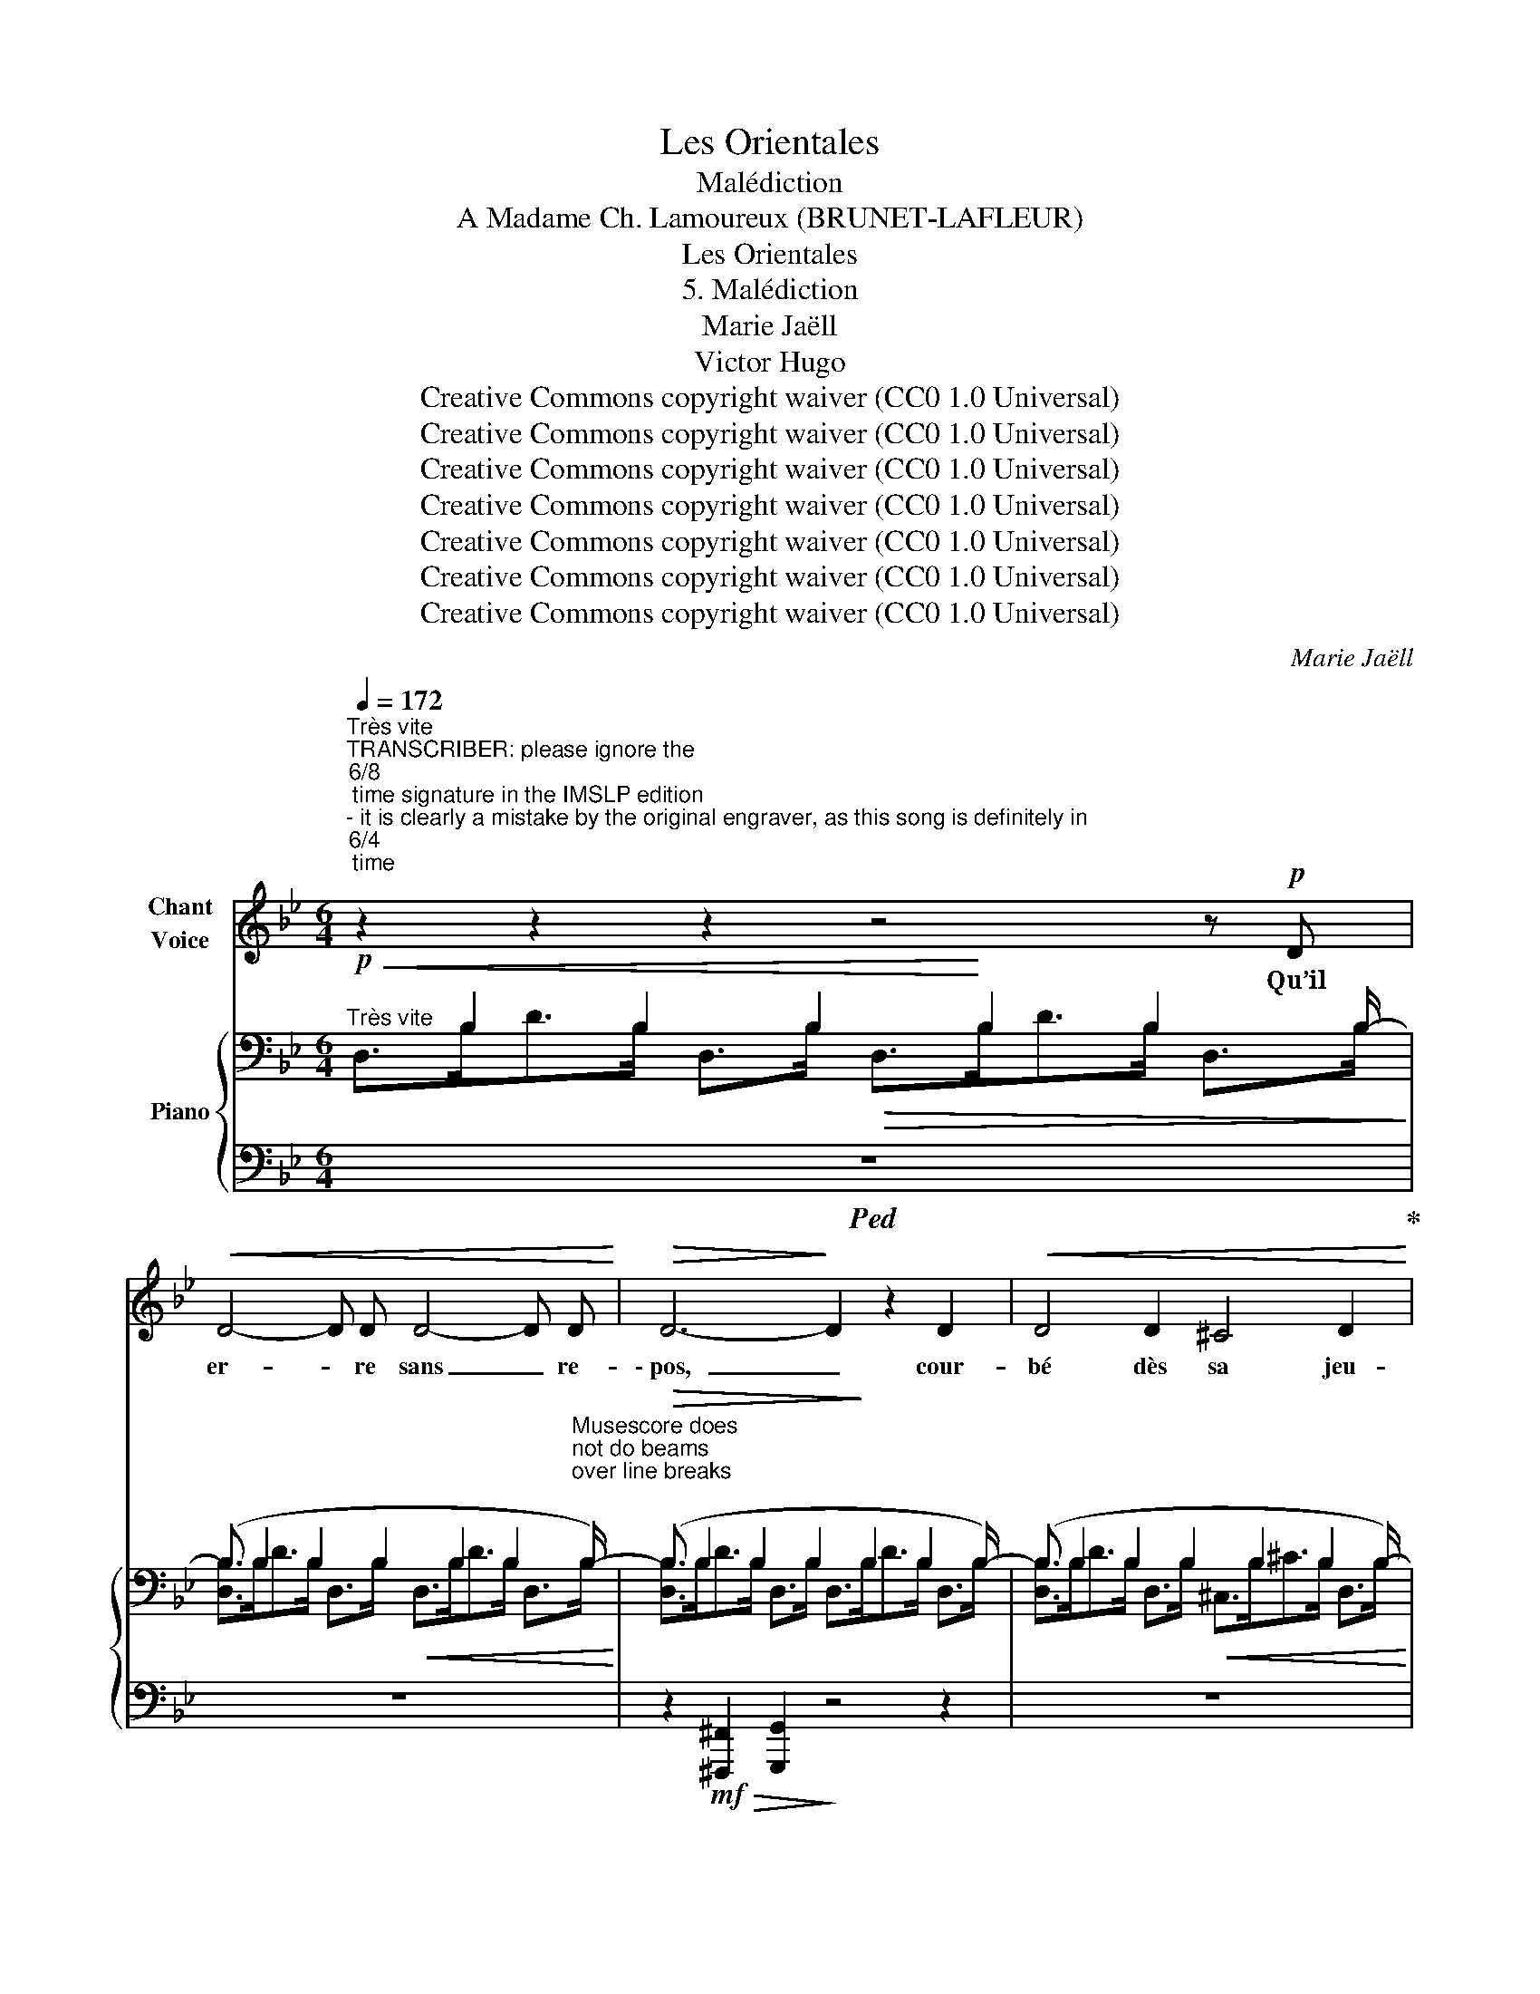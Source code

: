 X:1
T:Les Orientales
T:Malédiction
T:A Madame Ch. Lamoureux (BRUNET-LAFLEUR) 
T:Les Orientales
T:5. Malédiction
T:Marie Jaëll 
T:Victor Hugo 
T:Creative Commons copyright waiver (CC0 1.0 Universal)
T:Creative Commons copyright waiver (CC0 1.0 Universal)
T:Creative Commons copyright waiver (CC0 1.0 Universal)
T:Creative Commons copyright waiver (CC0 1.0 Universal)
T:Creative Commons copyright waiver (CC0 1.0 Universal)
T:Creative Commons copyright waiver (CC0 1.0 Universal)
T:Creative Commons copyright waiver (CC0 1.0 Universal)
C:Marie Jaëll
Z:Victor Hugo
Z:Creative Commons copyright waiver (CC0 1.0 Universal)
%%score 1 { ( 2 3 ) | ( 4 5 ) }
L:1/8
Q:1/4=172
M:6/4
K:Bb
V:1 treble nm="Chant\nVoice"
V:2 bass nm="Piano"
V:3 bass 
V:4 bass 
V:5 bass 
V:1
"^Très vite""^TRANSCRIBER: please ignore the \n6/8\n time signature in the IMSLP edition  \n- it is clearly a mistake by the original engraver, as this song is definitely in \n6/4\n time\n" z2 z2 z2 z4 z!p! D | %1
w: Qu’il|
!<(! D4- D D D4- D D!<)! |!>(! D6-!>)! D2 z2 D2 |!<(! D4 D2 ^C4 D2!<)! | %4
w: er- * re sans _ re-|\- pos, _ cour-|bé dès sa jeu-|
!>(! E4 D2!>)! z2!<(! D2 D2 | D4 D D!<)! ^F3!p! D!<(! D D | G4 A2!<)! A2 G2 ^C2 | ^C6- C2 C C C2 | %8
w: \- nes- se, En des|sa- bles sans borne où le so-|\- leil re- nais- se Si-|tôt _ qu’il au- ra|
 D6 z2 z4 |!mp!!<(! D D D2 F G A4- A!<)!!mp!!<(! B | A2 G G F2 =E2 D2!<)! z!mp! D | %11
w: lui!|Comme un noir meur- tri- er _ qui|fuit dans la nuit som- bre, S’il|
!<(! =E2 E2 F F E2!<)!!mp! E!<(! E E2- | E2 =E2 E2 F4 G2!<)! |!f!!>(! A3 D D D!>)!!p! D6 | %14
w: mar- che, que sans cesse il en- ten-|* de dans l’ombre Un|pas der- riè- re lui!|
 z4 z2 z2!<(! ^C C D D | E E D2 E2 =E E F2 ^F2 | G3 G!<)! z z/ ^F/!sfz! G4- !tenuto!.G ^c | %17
w: En des gla- ci-|ers po- lis comme un tran- chant de|ha- che, Qu’il glisse, _ et|
!sfz! d4- !tenuto!.d F!sfz! E6- | !tenuto!.E4 D2!sfz! ^C6- | %19
w: roule, _ et tombe,|_ et tombe,|
!<(! C6- !tenuto!.C2 !tenuto!.G2 B ^c!<)! |!ff! d4 d d d3 d c B | A6 z4 z2 | %22
w: _ _ et se rat-|ta- che De l’ongle à leurs pa-|rois!|
 z2 z2!mf! =E E F4 F F | =E2 F F E2 ^D D A2 A z | %24
w: Qu’il soit pris pour un|autre, et, râ- lant sur la rou- e,|
 =E4 E z !>!!tenuto!.A2 !>!!tenuto!.B2 !>!!tenuto!.=B2 | !>!c6- c2 z2!mf! c c | %26
w: Di- se: “Je n’ai rien|fait!” _ Et qu’a-|
 =B4 c c B B z!<(! B c c | ^c4 c2!<)!!ff!!<(! d6-!<)! |!>(! d12-!>)! | d2 z2 z2 z4!ff! d2 | %30
w: \- lors on le clou- e Sur un gi-|bet en croix!|_|* Qu’il|
"^Lieder.net has \nthe error 'pense'\nV\n" A3 F F F D6 | z2 z2 e2 e3 e B B | G2 A2 z2 z4 z2 | %33
w: pende é- che- ve- lé,|la bou- che vi- o-|let- te!|
 z2 z2!mf! D2 z D D2 D D | D6 z A ^G4- | G2- G z (c2 =B2 _B2) A2 | z ^d d4- d2 d2 z2 | %37
w: Que, vi- sible à lui|seul, la mort,|_ _ chau- * * ve|sque- let- * te,|
 B2 _c2 B2 e e d4 | z12 | z2!ff! d2 d d e e e2 B2 | G G E D ^C C/ z/ z2 A A F2 | %41
w: Rie en le re- gar- dant!||Que son ca- da- vre souffre, et|vive as- sez en- co- re Pour sen- tir,|
 _E3/2 E/ D3/2 D/ _D3/2 D/ C3/2 C/ =B,3/2 B,/ z2 | B3/2 B/ f4 B3/2 B/ f4 | z12[Q:1/4=166] | %44
w: quand la mort le ronge et le dé- vo- re,|Cha- que coup de sa dent!||
"^Un peu plus lent."[Q:1/4=160] z12 | z2 z2!mf! ^C2 D D D2 E2 | D4 z ^C D D D2 E2 | %47
w: |Qu’il ne soit plus vi-|\- vant, et ne soit pas une|
!>(! D4- D D!>)! z4 z2 | %48
w: â- * me!|
 z"^TRANSCRIBER and REVIEWER: better to use the text on Lieder.net:  \"\nOu\n la pluie à ruisseaux!\":\n\"Que sur ses membres nus tombe un soleil de flamme \nou\n la pluie à ruisseaux!\"\n\"\nOù\n la pluie à ruisseaux!\" doesn't make sense...   See also: https://poesie.webnet.fr/lesgrandsclassiques/Poemes/victor_hugo/malediction\n"!mf! G G G B B G2 G2 ^c c | %49
w: Que sur ses mem- bres nus tombe un so-|
!<(! d3 d!<)! e2- e4 d B | G2 E E D2 z4 z2 | z4 z2!f! D3/2 D/ G4 |!mf! D3/2 D/ G4!mf! D3/2 D/ G4 | %53
w: leil de flam- me Ou la|pluie à ruis- seaux!|Qu'il s’é- veille|en sur- saut cha- que nuit|
!mf! D3/2 D/ G3 G[Q:1/4=154] z3/2"^Encore plus lent"!mf! G/ G3 G/ z/ | %54
w: dans la bru- me, Et lut- te,|
[Q:1/4=148] z3/2!mf! D/!<(! D3/2 D/!<)! !>!E2- E2 D2 ^C C | G6- G E E3 E |!f! D4 D2 B,2 B,2 B,2 | %57
w: et se se- coue, _ et vai- ne-|ment _ é- cu- me|Sous des grif- fes d’oi-|
[Q:1/4=160] G,12 | z12 | z12 |] %60
w: seaux!|||
V:2
!p!"^Très vite"!<(! x3/2 B,2 B,2 B,2!<)! B,2 B,2 B,/- | %1
(B,3/2 B,2 B,2 B,2 B,2 B,2"^Musescore does \nnot do beams \nover line breaks\n" B,/-) | %2
!>(! (B,3/2 B,2 B,2 B,2!>)! B,2 B,2 B,/-) |(B,3/2 B,2 B,2 B,2 B,2 B,2 B,/-) | %4
!>(! (B,3/2 B,2 B,2 B,2!>)! B,2 B,2 B,/-) |(B,3/2 B,2 B,2 B,2 B,2 B,2 B,/-) | %6
 (B,3/2 B,2 B,2 B,2 B,2 B,2!<(! B,/-) |(B,3/2!<)!!>(! B,2 B,2 B,2 B,2 B,2!>)! A,/) | %8
 (A,3/2 D2 D2 D2 D2 D2 D/-) |!p!(D3/2 D2 D2 D2 D2 D2 D/) | (D3/2 D2 D2 D2 D2 D2 D/-) | %11
!p!(D3/2 D2 D2 D2!<(! D2 D2 D/-)!<)! | (D3/2!>(! D2 D2 D2!>)! D2 D2 D/-) | %13
(D3/2 D2 D2 D2 D2 D2 x/) |[K:treble] !>!G,>FG>F !>!G,>FG>F!<(! !>!G,>FG>F | %15
 !>!G,>FG>F !>!G,>FG>F!<)!!f! !>!G,>FG>^F |!>(! !>!G,>^FG>F !>!G,>F!>)!!f!!>(! [^C=EG]6 | %17
 [=B,DF]6 [G,_B,D_E]6- | [G,B,DE]4 z2[I:staff +1] [=E,G,B,]6-!>)! | %19
!p! [E,G,B,]6- [E,G,B,]2[I:staff -1] z2 z2 | %20
!f! z!<(![I:staff +1] (A,B,[I:staff -1]DFA)!<)! z!f!!<(![I:staff +1] (B,[I:staff -1]D=EG^G)!<)! | %21
!>(! z ([fa]dBAF)!>)! z!>(! ([^C=E][I:staff +1]B,A,F,!pp!=E,)!>)! | %22
!mf![I:staff -1] (=C3/2 x/ D3/2 x/ C3/2) x/ (A,3/2 x/ C3/2 x/ A,3/2) x/ | %23
 (C3/2 x/ D3/2 x/ C3/2) x/ (=B,3/2 x/ C3/2 x/ B,3/2) x/ | %24
 (C3/2 x/ D3/2 x/ C3/2) x/!<(! A,z/A/A,z/A/A,z/A/ | %25
 A,!<)!z/A/A,z/A/!mf!A,z/!<(!A/ A,z/A/A,z/A/A,z/A/ | %26
 (^D3/2 x/ A,3/2 x/ =E3/2) x/ (D3/2 x/ A,3/2 x/ E3/2) x/ | %27
 (F3/2 x/ A,3/2 x/ F3/2)!<)! x/!ff!!<(! F>D[I:staff +1]A,>[I:staff -1]DF>F!<)! | %28
!>(! !>!A>F[I:staff +1]^G,>[I:staff -1]F^G>F!>)!!<(! F>D[I:staff +1]A,>[I:staff -1]DF>F!<)! | %29
!>(! !>!A>F[I:staff +1]^G,>[I:staff -1]F^G>F!>)!!ff! [FAd]4 ([DFA]2 | %30
 [DF]4) (D2[I:staff +1] [D,F,A,]4)[I:staff -1] ([FAd]2 |!>(! [GBe]4) ([EGB]2 [EG]4) (E2 | %32
[I:staff +1] [E,G,B,]2[I:staff -1] [^C=E]4)!>)!!mf!!<(! F>D[I:staff +1]A,>[I:staff -1]DF>F!<)! | %33
!>(! !>!A>F[I:staff +1]^G,>[I:staff -1]F^G>F!>)!!<(! F>D[I:staff +1]A,>[I:staff -1]DF>F!<)! | %34
!>(! !>!A>F[I:staff +1]^G,>[I:staff -1]F^G>F!>)! !>!A>F[I:staff +1]G,>[I:staff -1]FG>F | %35
 ^g3/2 x/ g3/2 x/ a3/2 x/ g3/2 x/ =g3/2 x/ ([^F^f]>=c | %36
 ^F>C)!<(![I:staff +1] (B,>[I:staff -1]_GA>!<)!F[I:staff +1] A,>[I:staff -1]G)!<(![I:staff +1] (B,>[I:staff -1]GA>!<)!G) | %37
 b3/2 x/ _c'3/2 x/ b3/2 x/ a3/2 x/ ([_A_a]>d)(A>D) |!<(! z12!<)! | %39
!ff! z2 ([Adf]2 [FAd]2) ([Beg]2 [GBe]2) ([Beg]2 | %40
 [egb]2) ([Beg]2 [GB=e]2) ([Adf]2 [dfa]2) ([fad']2 | %41
 [gbe']>)e [fad']>d [f_a_d']>_d [=eg=c']>c [^d^f=b]>=B [^dfb]>B | %42
 [=d=f_b]>B [dfb]>B [dfb]>B [dfb]>B [dfb]>B [dfb]>B | %43
!<(! [DFB]>B,!<)! [D^FB]4[K:bass]!<(! [=F,B,]2!<)! [^F,B,]4 | %44
"^Un peu plus lent."!mf!!>(! D,>B,(!>!D>B, !>!^C2) D,>B,(!>!D>B, !>!E2) | %45
 D,>B,(!>!D>B,!>)!!mp! !>!^C2) D,>B,(!>!D>B, !>!E2) | D,>B,(!>!D>B, !>!^C2) D,>B,(!>!D>B, !>!E2) | %47
 D,>B,!>!D>B, D2 D,>B,!>!D>B, D2 | G,>D(!>!G>D ^C2) G,>D!<(!(!>!G>D C2) | %49
 G,>D(!>!G>D ^C2)!<)!!f! G,>C(!>!G>C!p! D2) | G,>^C(!>!G>C D2) G,>C(!>!G>C D2) | %51
[K:treble]!<(! (D>G!>!d>G-!<)!!mf! G2)"_dim." (G,>D!>!G>D- D2) | %52
[K:bass] (D,>G,!>!D>G,- G,2) (G,,>D,!>!G,>D,- D,2) | %53
 (D,,>G,,!>!D,>G,,- G,,2)!p! (D,>G,(!>!D>B, ^C2)) | D,>"_cresc."B,(!>!D>B, ^C2) D,>B,(!>!D>B, C2) | %55
!mf! x2!>(! (!>!E2 E2)!>)!!mf! x2!>(! (!>!E2 E2)!>)! | %56
!mf! x2!>(! (D2 D2)!>)!!mf! x2!>(! (D2 D2)!>)! |!f! x4 !>!D2- D6 |!mf! x4 !>!D2- D6 | %59
!mp! !>![D,G,B,D]6 !>!!fermata![D,G,B,D]6 |] %60
V:3
 D,>B,D>B, D,>B,!>(! D,>B,D>B, D,>B,!>)! | [D,B,]>B,D>B, D,>B,!<(! D,>B,D>B, D,>B,!<)! | %2
 [D,B,]>B,D>B, D,>B, D,>B,D>B, D,>B, | [D,B,]>B,D>B, D,>B,!<(! ^C,>B,^C>B, D,>B,!<)! | %4
 [E,B,]>B,E>B, D,>B, D,>B,D>B, D,>B, | [D,B,]>B,D>B, D,>B,!<(! D,>B,D>B, D,>B,!<)! | %6
 [E,B,]>B,E>B, E,>B, E,>B,E>B, E,>B, | [E,B,]>B,E>B, E,>B, =E,>B,=E>B, E,>A, | %8
 F,>DF>D F,>D!>(! F,>DF>D F,>D!>)! | [F,D]>DF>D F,>D F,>DF>D F,>D | %10
 [F,D]>DF>D F,>D!>(! F,>DF>D F,>D!>)! | [=E,D]>D=E>D F,>D E,>DE>D E,>D | %12
 !>![=E,D]>D=E>D E,>D F,>DF>D F,>D | [F,D]>DF>D F,>D F,>DF>D F,>D |[K:treble] x12 | x12 | x12 | %17
 x12 | x12 | x12 | x12 | A6 x6 | %22
 C>[I:staff +1]=E,,-[I:staff -1]D>[I:staff +1]A,,,[I:staff -1]C>[I:staff +1]E,,[I:staff -1] A,>[I:staff +1]^D,,-[I:staff -1]C>[I:staff +1]A,,,[I:staff -1]A,>[I:staff +1]D,, | %23
[I:staff -1] C>[I:staff +1]=E,,-[I:staff -1]D>[I:staff +1]A,,,[I:staff -1]C>[I:staff +1]E,,[I:staff -1] =B,>[I:staff +1]^D,,-[I:staff -1]C>[I:staff +1]A,,,[I:staff -1]B,>[I:staff +1]D,, | %24
[I:staff -1] C>[I:staff +1]=E,,-[I:staff -1]D>[I:staff +1]A,,,[I:staff -1]C>[I:staff +1]E,, x6 | %25
 x12 | x12 | x12 | x12 | x12 | A,4 [F,A,]2 x6 | x6 B,4 [G,B,]2 | x2 [G,A,]4 x6 | x12 | x12 | %35
[I:staff -1] [^G^g]>d[Gg]>d [Aa]>e [Gg]>d[=G=g]>^c x2 | x12 | [Bb]>=e[_c_c']>f[Bb]>e [Aa]>_e x4 | %38
 x12 | x12 | x12 | x12 | x12 | x6[K:bass] x6 | x12 | x12 | x12 | x12 | x12 | x12 | x12 | %51
[K:treble] x12 |[K:bass] x12 | x12 | x12 | (D,>B,E>)B,- B,2 (D,>B,E>)B,- B,2 | %56
 (D,>B,D>)B,- B,2 (D,>B,D>)B,- B,2 | (D,>B,!>!D>)B,- B,2- B,6 | (D,>B,!>!D>)B,- B,2- B,6 | x12 |] %60
V:4
!ped! z12!ped-up! | z12 | z2!mf!!>(! [^F,,,^F,,]2 [G,,,G,,]2!>)! z4 z2 | z12 | %4
 z2!mf!!>(! [^F,,,^F,,]2 [G,,,G,,]2!>)! z4 z2 | %5
 z2!mf!!>(! [_A,,,_A,,]2 [G,,,G,,]2!>)! z2!mf!!>(! [^F,,,^F,,]2 [G,,,G,,]2!>)! | %6
 z2!mf! !^!^C,,4- C,,2 z2!f! ^C,2 | (A,,2 G,,4- G,,4 A,,2) | %8
 z2 (!>!^G,,2 A,,2) (!>!^C,,2 D,,2) z2 | z2!mp! (!>!^C,,2 D,,2) (!>!^G,,2 A,,2) z2 | %10
 z2 (!>!^C,,2 D,,2) (!>!^G,,2 A,,2) z2 | z2 (!>!^G,,2 A,,2) z2 (!>!G,,2 A,,2-) | %12
 A,,2 (!>!_B,,2 A,,2) z2 (!>!^C,,2 D,,2) | z2 (!>!^G,,,2 A,,,2) z2!8vb(! (!>!^C,,,2 D,,,2)!8vb)! | %14
!<(! (!>!^A,,,2 =B,,,2) (!>!^A,,2 =B,,2) (!>!A,,2 B,,2) | %15
 (!>!C,2 =B,,2) (!>!C,2 ^C,2) (!>!D,2 ^D,2)!<)! |!f! !>!=E,4 E,2 z (!>!B,G,F, E,2) | %17
 z (!>!_A,F,=E, D,2) z (!>!D,=B,,A,, G,,2- | G,,4) z2 z (!>!B,,G,,F,, =E,,2-) | E,,6- E,,2 z2 z2 | %20
 z ([A,,,A,,][B,,,B,,][D,,D,][F,,F,][A,,A,]) z ([B,,,B,,][D,,D,][=E,,=E,][G,,G,][^G,,^G,]) | %21
 [A,,A,]6 A,2 z2 z2 | x2 E,,4 x2 D,,4 | x2 E,,4 x2 D,,4 | %24
 x2 E,,4!f!!<(! !^![G,,G,]2 !^![^F,,^F,]2 !^![=F,,=F,]2 | %25
 !^![=E,,=E,]2 !^![^D,,^D,]2!<)! z2 !^![E,,E,]2 !^![D,,D,]2 z2 | %26
[I:staff -1] =B,>[I:staff +1]B,,[I:staff -1]A,>[I:staff +1]F,,[I:staff -1]C>[I:staff +1]C,[I:staff -1] B,>[I:staff +1]=B,,[I:staff -1]A,>[I:staff +1]F,,[I:staff -1]C>[I:staff +1]C, | %27
[I:staff -1] ^C>[I:staff +1]^C,[I:staff -1]A,>[I:staff +1]F,,[I:staff -1]C>[I:staff +1]C, F,,4- F,,>=E,, | %28
 !>!D,,2 _B,,4 F,,4- F,,>=E,, | !>!D,,2 _B,,4 D,,>^C,,D,,>C,,!ped!D,,>C,, | %30
 D,,>^C,,D,,>!ped-up!C,,!ped!D,,>C,, D,,>C,,D,,>!ped-up!C,,!ped!D,,>C,, | %31
 D,,>^C,,D,,>!ped-up!C,,!ped!D,,>C,, D,,>C,,D,,>!ped-up!C,,!ped!D,,>C,, | %32
 D,,>^C,,D,,>C,,D,,>!ped-up!C,, (D,,2 F,,7/2 =E,,/ | !>!D,,2 B,,4) (D,,2 F,,7/2 =E,,/ | %34
 !>!D,,2 B,,4) (!>!D,,2 B,,4) |!<(! (B,2 =B,2 C2!<)! B,2!>(! _B,2 A,2-)!>)! | %36
 A,2 (E,,2 _C,4) (E,,2 C,2) |!<(! (_D2 __E2!<)! D2!>(! C2 _C4)!>)! | %38
 (_A,>D,)(_A,,>D,,)(_A,,,>!8vb(!D,,,) (^C,,,>D,,,)!8vb)!(^C,,>D,,)(^C,>D,) | %39
!8vb(! (^C,,,>D,,,)!8vb)!(^C,,>D,,)(^C,>D,) (^C>D)(C,>D,)(C,,>D,,) | %40
!8vb(!!>(! (^C,,,>D,,,)!8vb)!(^C,,>D,,)(^C,>D,)!>)!!mp!!<(! (^C>D)(C>D)(C>D) | %41
 (^C>D)(C>D)(C>=D) (^C>D)(C>D)(C>D) | (^C>D) (C>D) (C>D) (C>D) (C>D) (C>D)!<)! | %43
!f! (^C,>D,) (C,>D,) (C,>D,) (C,>D,) (C,>D,) (^C,,>D,,) | %44
!mf! !>!G,,,4 (E,,>G,,) !>!G,,,4 (^C,,>G,,) | !>!G,,,4 (E,,>G,,) !>!G,,,4 (^C,,>G,,) | %46
 !>!G,,,4 (E,,>G,,) !>!G,,,4 (^C,,>G,,) | !>!G,,,4 (^F,,>G,,) !>!G,,,4 (F,,>G,,) | %48
 !>!G,,,4 (E,,>G,,) !>!G,,,4 (E,,>G,,) | !>!G,,,4 (E,,>G,,) !>!G,,,4 (D,,>G,,) | %50
 !>!G,,,4 (D,,>G,,) !>!G,,,4 (D,,>G,,) | !>!G,,,4!mf!!>(! (^F,>G,)!>)! z4!mf!!>(! (^C,>D,)!>)! | %52
 z2 z2!mf!!>(! (^F,,>G,,)!>)! z2 z2!mf!!>(! (^C,,>D,,)!>)! | %53
 z2 z2!mf! (^F,,,>G,,,)"^Encore plus lent"!p!!<(! !>!G,,,4 (E,,>G,,) | %54
 !>!G,,,4 (E,,>G,,) !>!G,,,4 (E,,>G,,) | !>!G,,,4 (A,,>B,,) !>!G,,,4 (A,,>B,,) | %56
 !>!G,,,4 (^F,,>G,,) !>!G,,,4!<(! (^C,,>D,,)!<)!!<)! |!ff! !>!G,,,6- G,,,2!>(! (^C,,7/2!>)! D,,/) | %58
 G,,,6- G,,,2!>(! (^C,,7/2 D,,/)!>)! | !>!G,,,6 !>!G,,,6 |] %60
V:5
 x12 | x12 | x12 | x12 | x12 | x12 | x12 | x12 | x12 | x12 | x12 | x12 | x12 | x8!8vb(! x4!8vb)! | %14
 x12 | x12 | x12 | x12 | x12 | x12 | x12 | x12 | x12 | x12 | x12 | x12 | %26
 x3/2 =B,, x F,, x C, x B,, x F,, x C,/ | x3/2 ^C, x F,, x15/2 | x12 | x12 | x12 | x12 | x12 | %33
 x12 | x12 | x12 | x12 | x12 | x11/2!8vb(! x5/2!8vb)! x4 |!8vb(! x2!8vb)! x10 | %40
!8vb(! x2!8vb)! x10 | x12 | x12 | x12 | x12 | x12 | x12 | x12 | x12 | x12 | x12 | x12 | x12 | x12 | %54
 x12 | x12 | x12 | x12 | x12 | x12 |] %60

